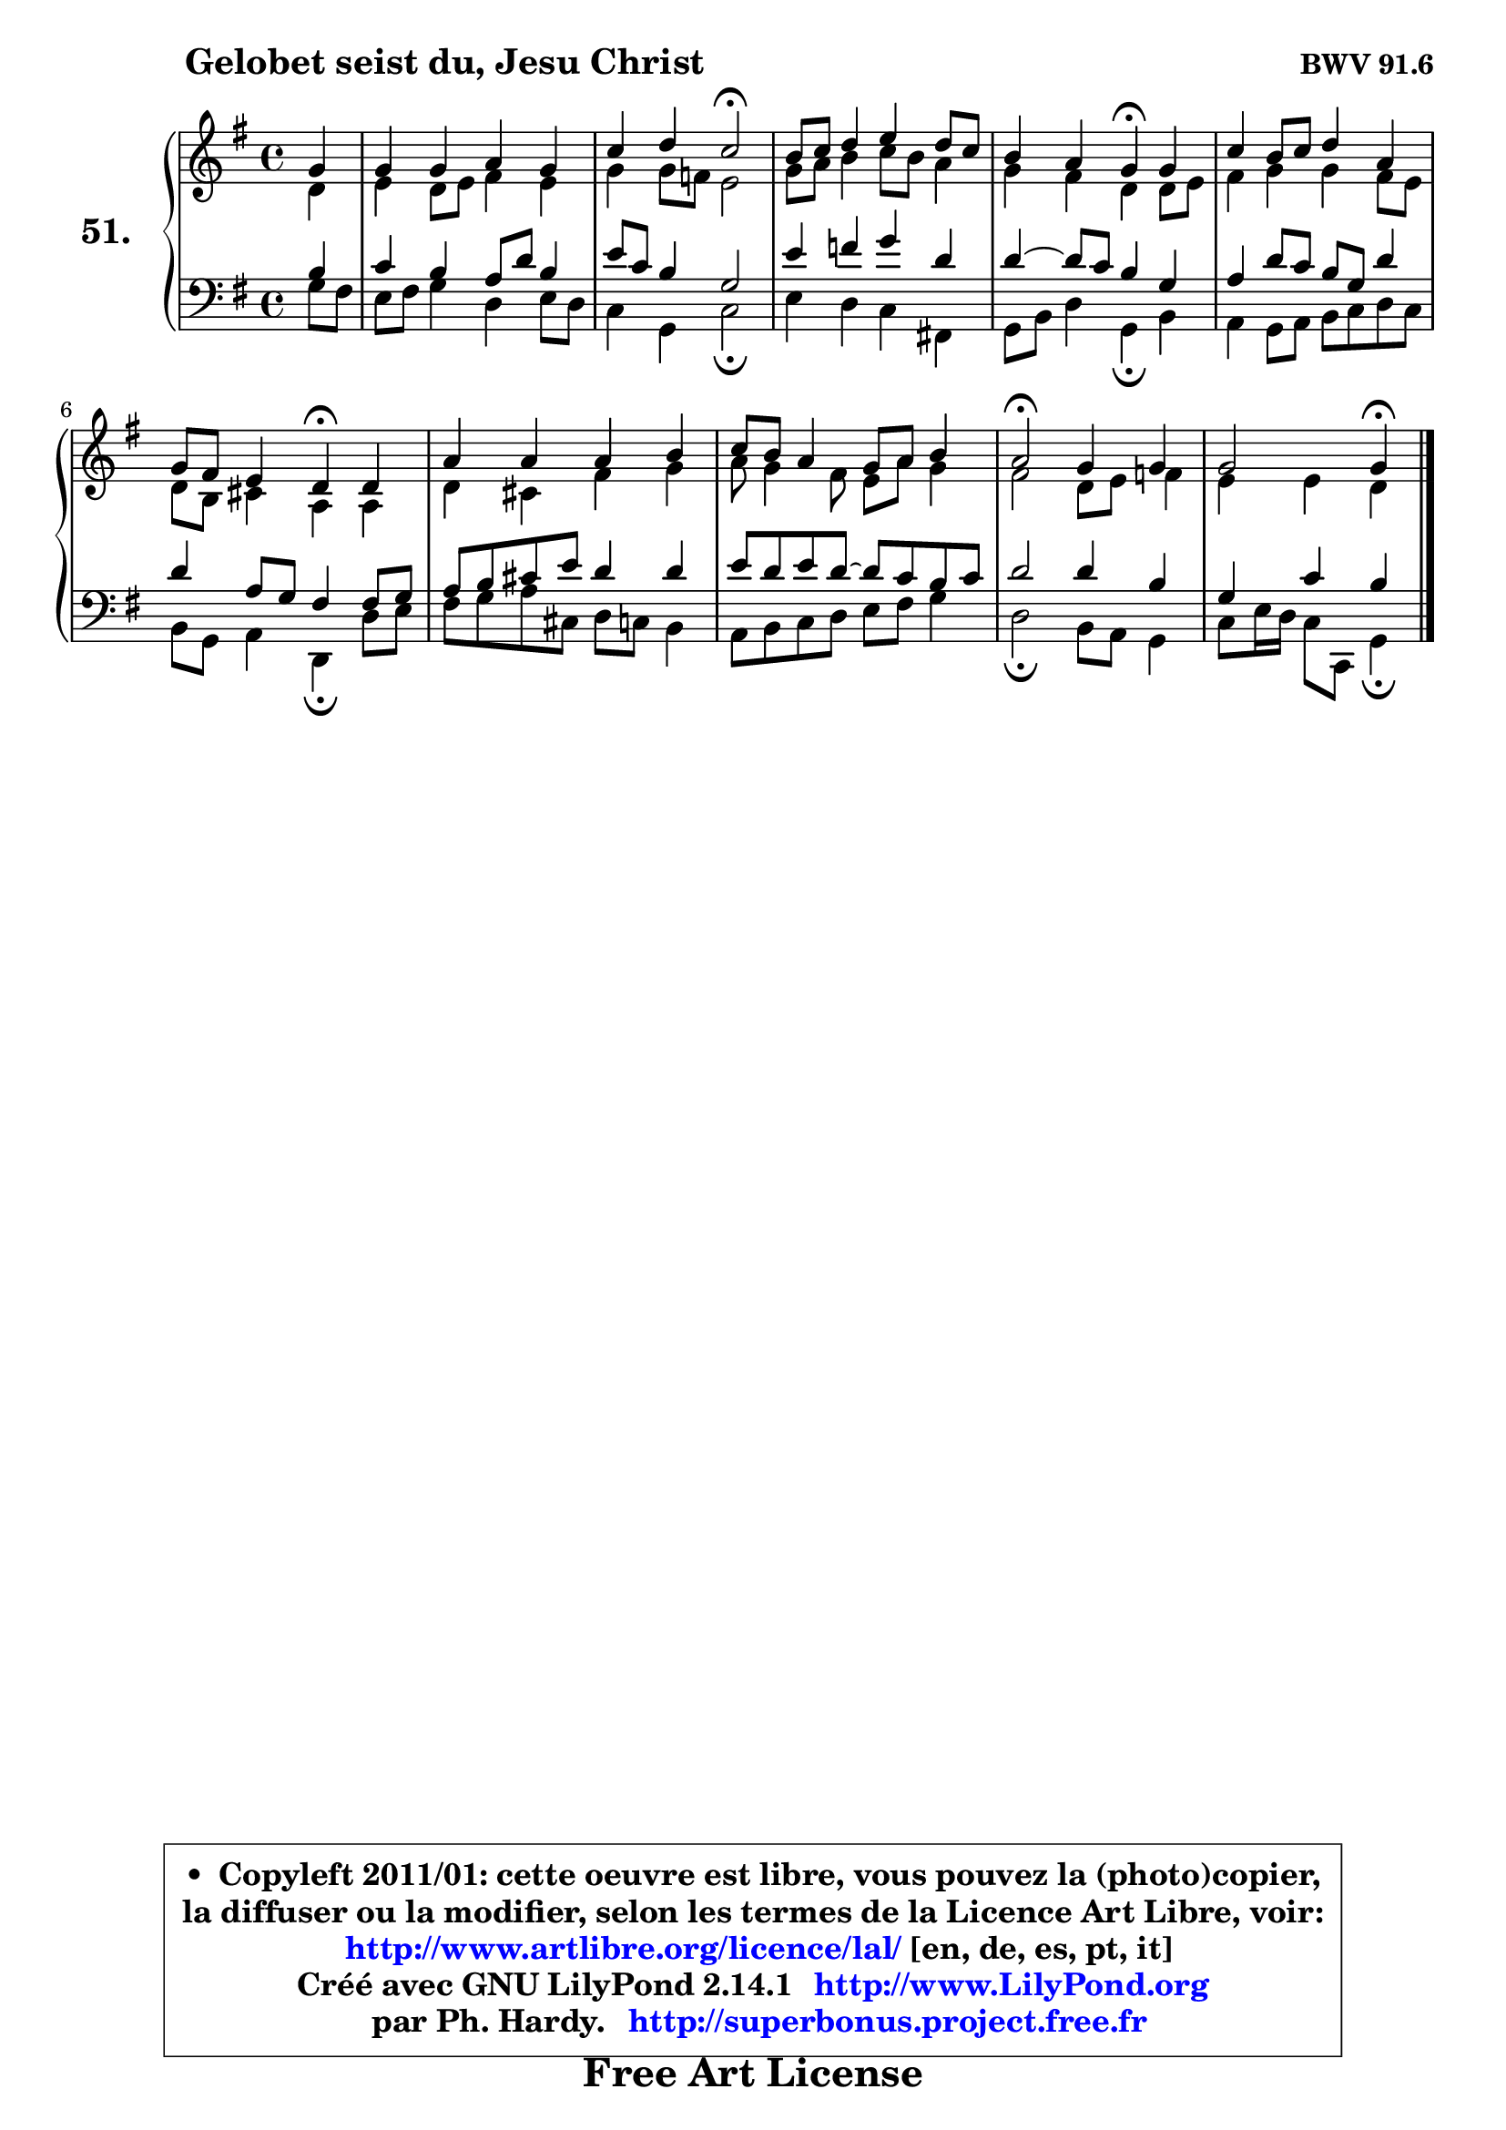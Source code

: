 
\version "2.14.1"

    \paper {
%	system-system-spacing #'padding = #0.1
%	score-system-spacing #'padding = #0.1
%	ragged-bottom = ##f
%	ragged-last-bottom = ##f
	}

    \header {
      opus = \markup { \bold "BWV 91.6" }
      piece = \markup { \hspace #9 \fontsize #2 \bold "Gelobet seist du, Jesu Christ" }
      maintainer = "Ph. Hardy"
      maintainerEmail = "superbonus.project@free.fr"
      lastupdated = "2011/Jul/20"
      tagline = \markup { \fontsize #3 \bold "Free Art License" }
      copyright = \markup { \fontsize #3  \bold   \override #'(box-padding .  1.0) \override #'(baseline-skip . 2.9) \box \column { \center-align { \fontsize #-2 \line { • \hspace #0.5 Copyleft 2011/01: cette oeuvre est libre, vous pouvez la (photo)copier, } \line { \fontsize #-2 \line {la diffuser ou la modifier, selon les termes de la Licence Art Libre, voir: } } \line { \fontsize #-2 \with-url #"http://www.artlibre.org/licence/lal/" \line { \fontsize #1 \hspace #1.0 \with-color #blue http://www.artlibre.org/licence/lal/ [en, de, es, pt, it] } } \line { \fontsize #-2 \line { Créé avec GNU LilyPond 2.14.1 \with-url #"http://www.LilyPond.org" \line { \with-color #blue \fontsize #1 \hspace #1.0 \with-color #blue http://www.LilyPond.org } } } \line { \hspace #1.0 \fontsize #-2 \line {par Ph. Hardy. } \line { \fontsize #-2 \with-url #"http://superbonus.project.free.fr" \line { \fontsize #1 \hspace #1.0 \with-color #blue http://superbonus.project.free.fr } } } } } }

	  }

  guidemidi = {
        r4 |
        R1 |
        r2 \tempo 4 = 34 r2 \tempo 4 = 78 |
        R1 |
        r2 \tempo 4 = 30 r4 \tempo 4 = 78 r4 |
        R1 |
        r2 \tempo 4 = 30 r4 \tempo 4 = 78 r4 |
        R1 |
        R1 |
        \tempo 4 = 34 r2 \tempo 4 = 78 r2 |
        r2 \tempo 4 = 30 r4 
	}

  upper = {
	\time 4/4
	\key g \major
	\clef treble
	\partial 4
	\voiceOne
	<< { 
	% SOPRANO
	\set Voice.midiInstrument = "acoustic grand"
	\relative c'' {
        g4 |
        g4 g a g |
        c4 d c2\fermata |
        b8 c d4 e d8 c |
        b4 a g\fermata g |
        c4 b8 c d4 a |
        g8 fis e4 d\fermata d4 |
        a'4 a a b |
        c8 b a4 g8 a b4 |
        a2\fermata g4 g |
        g2 g4\fermata
        \bar "|."
	} % fin de relative
	}

	\context Voice="1" { \voiceTwo 
	% ALTO
	\set Voice.midiInstrument = "acoustic grand"
	\relative c' {
        d4 |
        e4 d8 e fis4 e |
        g4 g8 f e2 |
        g8 a b4 c8 b a4 |
        g4 fis d d8 e |
        fis4 g g fis8 e |
        d8 b cis4 a a |
        d4 cis fis g |
        a8 g4 fis8 e a g4 |
        fis2 d8 e f4 |
        e4 e d4
        \bar "|."
	} % fin de relative
	\oneVoice
	} >>
	}

    lower = {
	\time 4/4
	\key g \major
	\clef bass
	\partial 4
	\voiceOne
	<< { 
	% TENOR
	\set Voice.midiInstrument = "acoustic grand"
	\relative c' {
        b4 |
        c4 b a8 d b4 |
        e8 c b4 g2 |
        e'4 f g d |
        d4 ~ d8 c b4 g |
        a4 d8 c b g d'4 |
        d4 a8 g fis4 fis8 g |
        a8 b cis e d4 d |
        e8 d e d ~ d8 c b c |
        d2 d4 b |
        g4 c b4
        \bar "|."
	} % fin de relative
	}
	\context Voice="1" { \voiceTwo 
	% BASS
	\set Voice.midiInstrument = "acoustic grand"
	\relative c' {
        g8 fis |
        e8 fis g4 d e8 d |
        c4 g c2\fermata |
        e4 d c fis,! |
        g8 b d4 g,\fermata b4 |
        a4 g8 a b c d c |
        b8 g a4 d,\fermata d'8 e |
        fis8 g a cis, d c b4 |
        a8 b c d e fis g4 |
        d2\fermata b8 a g4 |
        c8 e16 d c8 c, g'4\fermata
        \bar "|."
	} % fin de relative
	\oneVoice
	} >>
	}


    \score { 

	\new PianoStaff <<
	\set PianoStaff.instrumentName = \markup { \bold \huge "51." }
	\new Staff = "upper" \upper
	\new Staff = "lower" \lower
	>>

    \layout {
%	ragged-last = ##f
	   }

         } % fin de score

  \score {
    \unfoldRepeats { << \guidemidi \upper \lower >> }
    \midi {
    \context {
     \Staff
      \remove "Staff_performer"
               }

     \context {
      \Voice
       \consists "Staff_performer"
                }

     \context { 
      \Score
      tempoWholesPerMinute = #(ly:make-moment 78 4)
		}
	    }
	}


